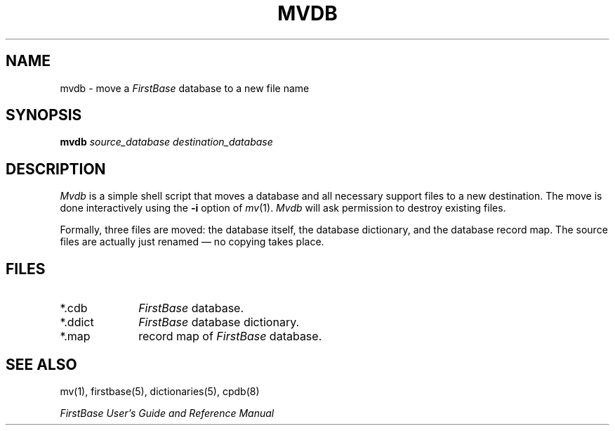 .TH MVDB 8 "12 September 1995"
.FB
.SH NAME
mvdb \- move a \fIFirstBase\fP database to a new file name
.SH SYNOPSIS
.B mvdb
\fIsource_database\fP \fIdestination_database\fP
.SH DESCRIPTION
.I Mvdb 
is a simple shell script that moves a database and all
necessary support files to a new destination. The move is done
interactively using the \fB-i\fP option of \fImv\fP(1).
\fIMvdb\fP will ask permission to destroy existing files.
.PP
Formally, three files are moved: the database itself, the database
dictionary, and the database record map. The source files are actually
just renamed \(em no copying takes place.
.SH FILES
.PD 0
.TP 10
*.cdb
\fIFirstBase\fP database.
.TP 10
*.ddict
\fIFirstBase\fP database dictionary.
.TP 10
*.map
record map of \fIFirstBase\fP database.
.PD
.SH SEE ALSO
mv(1), firstbase(5), dictionaries(5), cpdb(8)
.PP
.I FirstBase User's Guide and Reference Manual
.br
